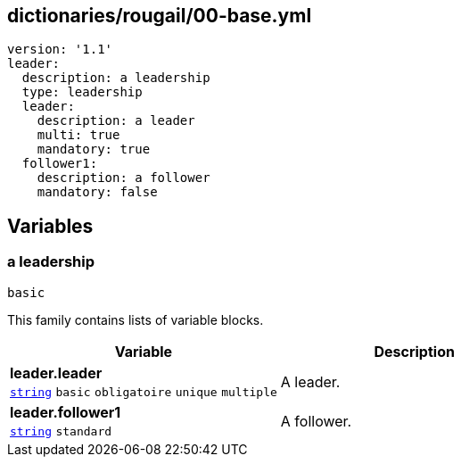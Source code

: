 == dictionaries/rougail/00-base.yml

[,yaml]
----
version: '1.1'
leader:
  description: a leadership
  type: leadership
  leader:
    description: a leader
    multi: true
    mandatory: true
  follower1:
    description: a follower
    mandatory: false
----
== Variables

=== a leadership

`basic`


This family contains lists of variable blocks.

[cols="96a,96a",options="header"]
|====
| Variable                                                                                       | Description                                                                                    
| 
**leader.leader** +
`https://rougail.readthedocs.io/en/latest/variable.html#variables-types[string]` `basic` `obligatoire` `unique` `multiple`                                                                                                | 
A leader.                                                                                                
| 
**leader.follower1** +
`https://rougail.readthedocs.io/en/latest/variable.html#variables-types[string]` `standard`                                                                                                | 
A follower.                                                                                                
|====



